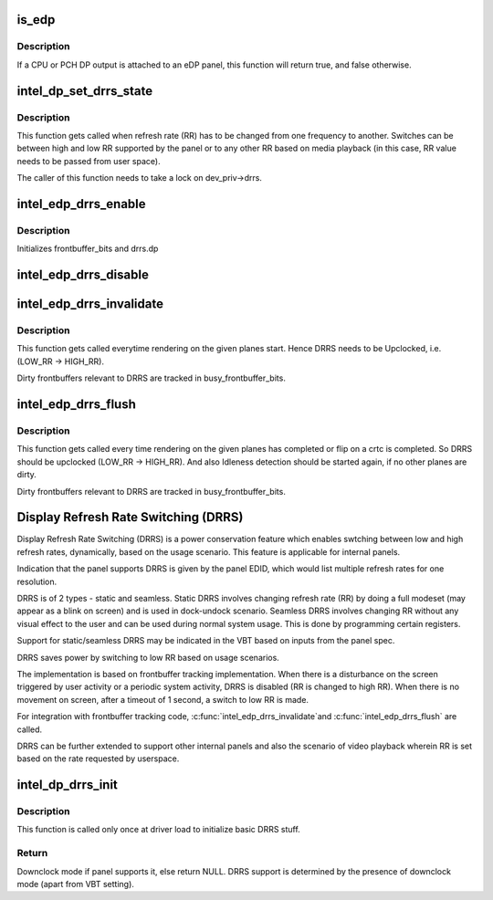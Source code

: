 .. -*- coding: utf-8; mode: rst -*-
.. src-file: drivers/gpu/drm/i915/intel_dp.c

.. _`is_edp`:

is_edp
======

.. c:function:: bool is_edp(struct intel_dp *intel_dp)

    is the given port attached to an eDP panel (either CPU or PCH)

    :param struct intel_dp \*intel_dp:
        DP struct

.. _`is_edp.description`:

Description
-----------

If a CPU or PCH DP output is attached to an eDP panel, this function
will return true, and false otherwise.

.. _`intel_dp_set_drrs_state`:

intel_dp_set_drrs_state
=======================

.. c:function:: void intel_dp_set_drrs_state(struct drm_i915_private *dev_priv, struct intel_crtc_state *crtc_state, int refresh_rate)

    program registers for RR switch to take effect

    :param struct drm_i915_private \*dev_priv:
        i915 device

    :param struct intel_crtc_state \*crtc_state:
        a pointer to the active intel_crtc_state

    :param int refresh_rate:
        RR to be programmed

.. _`intel_dp_set_drrs_state.description`:

Description
-----------

This function gets called when refresh rate (RR) has to be changed from
one frequency to another. Switches can be between high and low RR
supported by the panel or to any other RR based on media playback (in
this case, RR value needs to be passed from user space).

The caller of this function needs to take a lock on dev_priv->drrs.

.. _`intel_edp_drrs_enable`:

intel_edp_drrs_enable
=====================

.. c:function:: void intel_edp_drrs_enable(struct intel_dp *intel_dp, struct intel_crtc_state *crtc_state)

    init drrs struct if supported

    :param struct intel_dp \*intel_dp:
        DP struct

    :param struct intel_crtc_state \*crtc_state:
        A pointer to the active crtc state.

.. _`intel_edp_drrs_enable.description`:

Description
-----------

Initializes frontbuffer_bits and drrs.dp

.. _`intel_edp_drrs_disable`:

intel_edp_drrs_disable
======================

.. c:function:: void intel_edp_drrs_disable(struct intel_dp *intel_dp, struct intel_crtc_state *old_crtc_state)

    Disable DRRS

    :param struct intel_dp \*intel_dp:
        DP struct

    :param struct intel_crtc_state \*old_crtc_state:
        Pointer to old crtc_state.

.. _`intel_edp_drrs_invalidate`:

intel_edp_drrs_invalidate
=========================

.. c:function:: void intel_edp_drrs_invalidate(struct drm_i915_private *dev_priv, unsigned int frontbuffer_bits)

    Disable Idleness DRRS

    :param struct drm_i915_private \*dev_priv:
        i915 device

    :param unsigned int frontbuffer_bits:
        frontbuffer plane tracking bits

.. _`intel_edp_drrs_invalidate.description`:

Description
-----------

This function gets called everytime rendering on the given planes start.
Hence DRRS needs to be Upclocked, i.e. (LOW_RR -> HIGH_RR).

Dirty frontbuffers relevant to DRRS are tracked in busy_frontbuffer_bits.

.. _`intel_edp_drrs_flush`:

intel_edp_drrs_flush
====================

.. c:function:: void intel_edp_drrs_flush(struct drm_i915_private *dev_priv, unsigned int frontbuffer_bits)

    Restart Idleness DRRS

    :param struct drm_i915_private \*dev_priv:
        i915 device

    :param unsigned int frontbuffer_bits:
        frontbuffer plane tracking bits

.. _`intel_edp_drrs_flush.description`:

Description
-----------

This function gets called every time rendering on the given planes has
completed or flip on a crtc is completed. So DRRS should be upclocked
(LOW_RR -> HIGH_RR). And also Idleness detection should be started again,
if no other planes are dirty.

Dirty frontbuffers relevant to DRRS are tracked in busy_frontbuffer_bits.

.. _`display-refresh-rate-switching--drrs-`:

Display Refresh Rate Switching (DRRS)
=====================================

Display Refresh Rate Switching (DRRS) is a power conservation feature
which enables swtching between low and high refresh rates,
dynamically, based on the usage scenario. This feature is applicable
for internal panels.

Indication that the panel supports DRRS is given by the panel EDID, which
would list multiple refresh rates for one resolution.

DRRS is of 2 types - static and seamless.
Static DRRS involves changing refresh rate (RR) by doing a full modeset
(may appear as a blink on screen) and is used in dock-undock scenario.
Seamless DRRS involves changing RR without any visual effect to the user
and can be used during normal system usage. This is done by programming
certain registers.

Support for static/seamless DRRS may be indicated in the VBT based on
inputs from the panel spec.

DRRS saves power by switching to low RR based on usage scenarios.

The implementation is based on frontbuffer tracking implementation.  When
there is a disturbance on the screen triggered by user activity or a periodic
system activity, DRRS is disabled (RR is changed to high RR).  When there is
no movement on screen, after a timeout of 1 second, a switch to low RR is
made.

For integration with frontbuffer tracking code, \ :c:func:`intel_edp_drrs_invalidate`\ 
and \ :c:func:`intel_edp_drrs_flush`\  are called.

DRRS can be further extended to support other internal panels and also
the scenario of video playback wherein RR is set based on the rate
requested by userspace.

.. _`intel_dp_drrs_init`:

intel_dp_drrs_init
==================

.. c:function:: struct drm_display_mode *intel_dp_drrs_init(struct intel_connector *intel_connector, struct drm_display_mode *fixed_mode)

    Init basic DRRS work and mutex.

    :param struct intel_connector \*intel_connector:
        eDP connector

    :param struct drm_display_mode \*fixed_mode:
        preferred mode of panel

.. _`intel_dp_drrs_init.description`:

Description
-----------

This function is  called only once at driver load to initialize basic
DRRS stuff.

.. _`intel_dp_drrs_init.return`:

Return
------

Downclock mode if panel supports it, else return NULL.
DRRS support is determined by the presence of downclock mode (apart
from VBT setting).

.. This file was automatic generated / don't edit.

